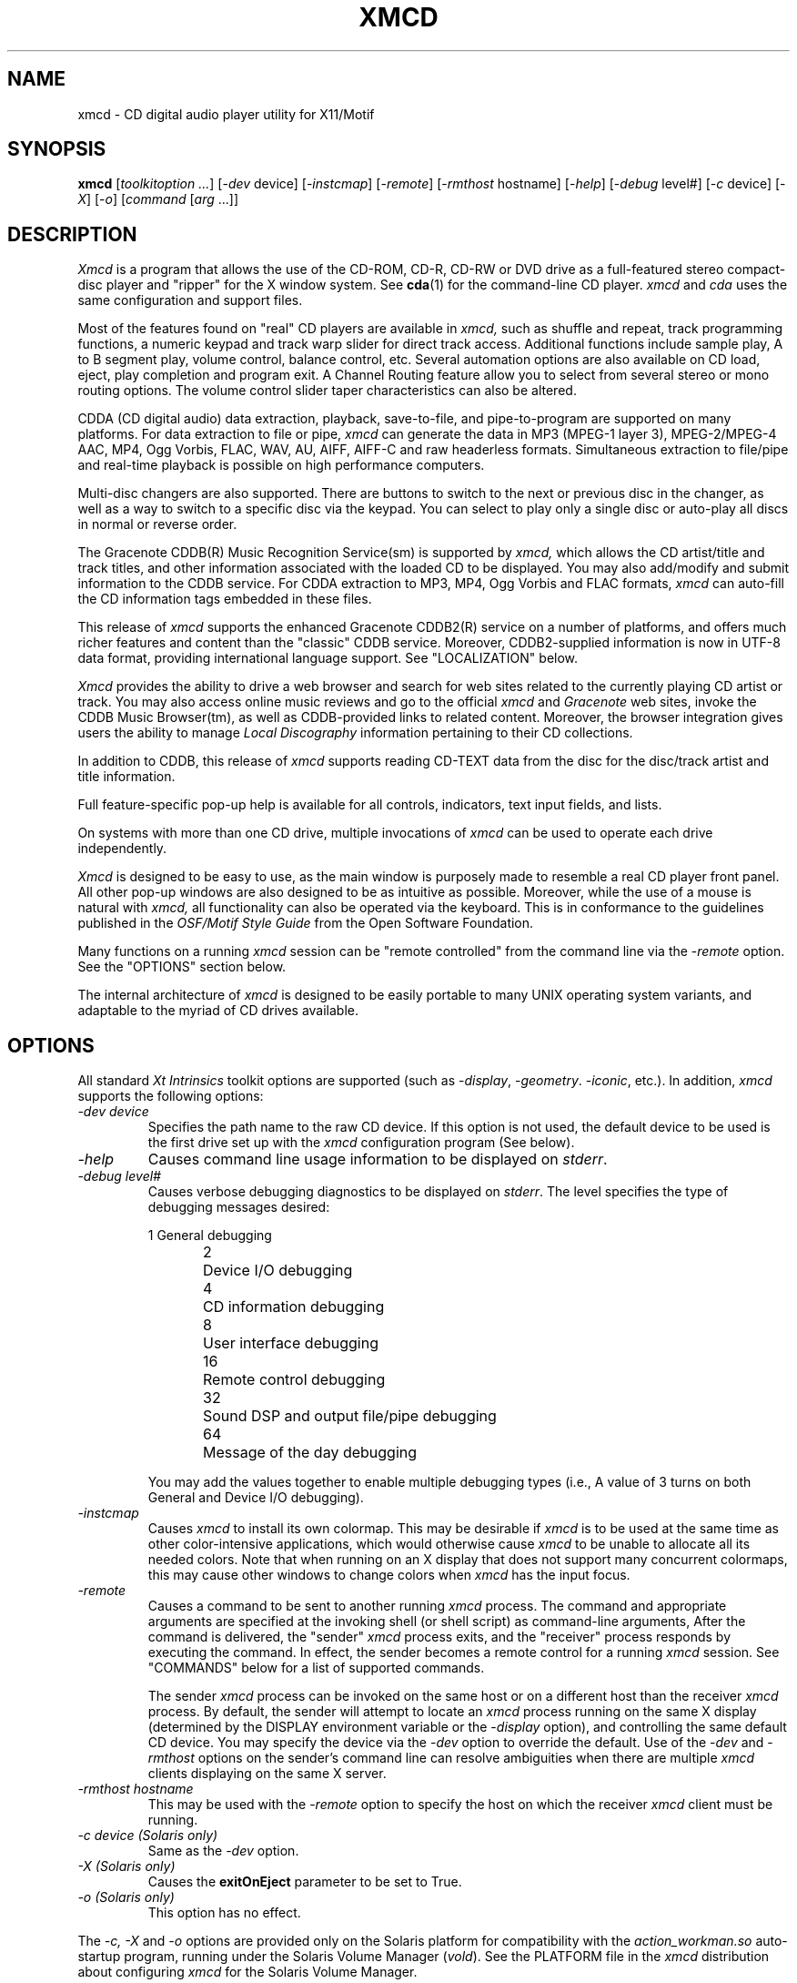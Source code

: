 .\"
.\" @(#)xmcd.man	7.117 04/04/21
.\"
.\"   xmcd - Motif(R) CD Audio Player/Ripper
.\"
.\"   Copyright (C) 1993-2004  Ti Kan
.\"   E-mail: xmcd@amb.org
.\"
.\"   This program is free software; you can redistribute it and/or modify
.\"   it under the terms of the GNU General Public License as published by
.\"   the Free Software Foundation; either version 2 of the License, or
.\"   (at your option) any later version.
.\"
.\"   This program is distributed in the hope that it will be useful,
.\"   but WITHOUT ANY WARRANTY; without even the implied warranty of
.\"   MERCHANTABILITY or FITNESS FOR A PARTICULAR PURPOSE.  See the
.\"   GNU General Public License for more details.
.\"
.\"   You should have received a copy of the GNU General Public License
.\"   along with this program; if not, write to the Free Software
.\"   Foundation, Inc., 675 Mass Ave, Cambridge, MA 02139, USA.
.\"
.TH XMCD 1 "04/04/21" "v3.3.2"

.SH "NAME"
xmcd \- CD digital audio player utility for X11/Motif

.SH "SYNOPSIS"
.B xmcd
.nh
[\fItoolkitoption ...\fP] [-\fIdev\fP device]
[-\fIinstcmap\fP] [-\fIremote\fP] [-\fIrmthost\fP hostname] [-\fIhelp\fP]
[-\fIdebug\fP level#] [-\fIc\fP device] [-\fIX\fP] [-\fIo\fP]
[\fIcommand\fP [\fIarg\fP ...]]

.SH "DESCRIPTION"
.I Xmcd
is a program that allows the use of the CD-ROM, CD-R, CD-RW or DVD
drive as a full-featured stereo compact-disc player and "ripper"
for the X window system.  See \fBcda\fR(1) for the command-line
CD player.
.I xmcd
and
.I cda
uses the same configuration and support files.
.PP
Most of the features found on "real" CD players are available in
.I xmcd,
such as shuffle and repeat, track programming functions,
a numeric keypad and track warp slider for direct track access.
Additional functions include sample play, A to B segment play,
volume control, balance control, etc.  Several automation
options are also available on CD load, eject, play completion
and program exit.  A Channel Routing feature allow you to
select from several stereo or mono routing options.  The
volume control slider taper characteristics can also be
altered.
.PP
CDDA (CD digital audio) data extraction, playback, save-to-file,
and pipe-to-program are supported on many platforms.  For
data extraction to file or pipe,
.I xmcd
can generate the data in MP3 (MPEG-1 layer 3), MPEG-2/MPEG-4 AAC, MP4,
Ogg Vorbis, FLAC, WAV, AU, AIFF, AIFF-C and raw headerless formats.
Simultaneous extraction to file/pipe and real-time playback is
possible on high performance computers.
.PP
Multi-disc changers are also supported.  There are buttons
to switch to the next or previous disc in the changer, as well
as a way to switch to a specific disc via the keypad.  You can
select to play only a single disc or auto-play all discs in
normal or reverse order.
.PP
The Gracenote CDDB(R) Music Recognition Service(sm) is supported by
.I xmcd,
which allows the CD artist/title and track titles, and other
information associated with the loaded CD to be displayed.
You may also add/modify and submit information to the CDDB service.
For CDDA extraction to MP3, MP4, Ogg Vorbis and FLAC formats,
.I xmcd
can auto-fill the CD information tags embedded in these files.
.PP
This release of
.I xmcd
supports the enhanced Gracenote CDDB2(R) service on a number of platforms,
and offers much richer features and content than the "classic" CDDB service.
Moreover, CDDB2-supplied information is now in UTF-8
data format, providing international language support.
See "LOCALIZATION" below.
.PP
.I Xmcd
provides the ability to drive a web browser and search for web
sites related to the currently playing CD artist or track.
You may also access online music reviews and go to the official
.I xmcd
and
.I Gracenote
web sites, invoke the CDDB Music Browser(tm),
as well as CDDB-provided links to related content.
Moreover, the browser integration gives
users the ability to manage \fILocal Discography\fR information
pertaining to their CD collections.
.PP
In addition to CDDB, this release of
.I xmcd
supports reading CD-TEXT data from the disc for the disc/track
artist and title information.
.PP
Full feature-specific pop-up help is available for
all controls, indicators, text input fields, and lists.
.PP
On systems with more than one CD drive, multiple
invocations of
.I xmcd
can be used to operate each drive independently.
.PP
.I Xmcd
is designed to be easy to use, as the main window is
purposely made to resemble a real CD player front panel.
All other pop-up windows are also designed to be as
intuitive as possible.  Moreover, while the use of a mouse
is natural with
.I xmcd,
all functionality can also be operated via the keyboard.
This is in conformance to the guidelines published in the
.I OSF/Motif Style Guide
from the Open Software Foundation.
.PP
Many functions on a running
.I xmcd
session can be "remote controlled"
from the command line via the -\fIremote\fP option.  See the "OPTIONS"
section below.
.PP
The internal architecture of
.I xmcd
is designed to be easily portable to many UNIX operating
system variants, and adaptable to the myriad of CD drives
available.

.SH "OPTIONS"
All standard \fIXt Intrinsics\fR toolkit options are supported
(such as -\fIdisplay\fP, -\fIgeometry\fP. -\fIiconic\fP, etc.).
In addition,
.I xmcd
supports the following options:
.sp
.TP
\fI\-dev\ device\fR
.br
Specifies the path name to the raw CD device.  If this option is
not used, the default device to be used is the first
drive set up with the
.I xmcd
configuration program (See below).
.TP
\fI\-help\fR
Causes command line usage information to be displayed on \fIstderr\fR.
.TP
\fI\-debug\ level#\fR
Causes verbose debugging diagnostics to be displayed on \fIstderr\fR.
The level specifies the type of debugging messages desired:
.sp
.nf
1	General debugging
2	Device I/O debugging
4	CD information debugging
8	User interface debugging
16	Remote control debugging
32	Sound DSP and output file/pipe debugging
64	Message of the day debugging
.fi
.sp
You may add the values together to enable multiple debugging types
(i.e., A value of 3 turns on both General and Device I/O debugging).
.TP
\fI\-instcmap\fR
Causes
.I xmcd
to install its own colormap.  This may be desirable if
.I xmcd
is to be used at the same time as other color-intensive
applications, which would otherwise cause
.I xmcd
to be unable to
allocate all its needed colors.  Note that when running on an X
display that does not support many concurrent colormaps, this may
cause other windows to change colors when
.I xmcd
has the input focus.
.TP
\fI\-remote\fR
Causes a command to be sent to another running
.I xmcd
process.
The command and appropriate arguments are specified at the
invoking shell (or shell script) as command-line arguments,
After the command is delivered, the "sender"
.I xmcd
process exits,
and the "receiver" process responds by executing the command.
In effect, the sender becomes a remote control for a running
.I xmcd
session.  See "COMMANDS" below for a list of supported
commands.
.sp
The sender
.I xmcd
process can be invoked on the same host or on
a different host than the receiver
.I xmcd
process.  By default,
the sender will attempt to locate an
.I xmcd
process running on the
same X display (determined by the DISPLAY environment variable
or the -\fIdisplay\fP option), and controlling the same
default CD device.  You may specify the device via the -\fIdev\fP
option to override the default.  Use of the -\fIdev\fP and
-\fIrmthost\fP options on the sender's command line can resolve
ambiguities when there are multiple
.I xmcd
clients displaying on the
same X server.
.TP
\fI\-rmthost\ hostname\fR
This may be used with the -\fIremote\fP option to specify the host
on which the receiver
.I xmcd
client must be running.
.TP
\fI\-c\ device (Solaris only)\fR
Same as the
.I -dev
option.
.TP
\fI\-X (Solaris only)\fR
Causes the \fBexitOnEject\fR parameter to be set to True.
.TP
\fI\-o (Solaris only)\fR
This option has no effect.
.PP
The
.I -c, -X
and
.I -o
options are provided only on the Solaris platform
for compatibility with the
.I action_workman.so
auto-startup program, running under the Solaris Volume Manager (\fIvold\fP).
See the PLATFORM file in the
.I xmcd
distribution about configuring
.I xmcd
for the Solaris Volume Manager.

.SH "X RESOURCES"
.I Xmcd
has many adjustable X resources to customize its look and feel, as well
as its behavior.  Notably, the colors of virtually every feature on
\fIxmcd\fR's windows can be changed, as well as the text fonts.  All
text labels can also be changed (for example, to another language).
.PP
There are too many resources to list here, but the resource names
and their defaults (plus descriptive comments) can be found in the
\fBXMCDLIB\fI/app-defaults/XMcd\fR
file (where XMCDLIB is the xmcd library directory specified during
installation, typically \fI/usr/lib/X11/xmcd\fR).
It is not recommended
that you change values in the \fBXMCDLIB\fI/app-defaults/XMcd\fR file,
unless you want the changes to be forced upon all users of
.I xmcd
on the system.  Instead, make a copy of this file, change the copy as you
see fit, then place it in your $HOME/.xmcdcfg directory.  Your custom
resource settings will then override the defaults when
.I xmcd
is subsequently started.

.SH "COMMANDS"
You may specify a command as an xmcd command line argument,
to make xmcd execute the command after initial startup.
For example, the following command starts
.I xmcd
and then begins playing at track 4:
.sp
.in +4
\fBxmcd play 4 &\fP
.in -4
.sp
.PP
If the -\fIremote\fP option is used, then the command is
sent to another running xmcd process for execution (See "OPTIONS"
above).
.PP
The supported commands are:
.PP
.TP
\fIstop\fR
Stop playback.
.TP
\fIplay [track# | min:sec | track#:min:sec]\fR
Start playback.  You may also specify the starting track number,
and/or the starting minute and second offset.
.TP
\fIpause\fR
Pause the playback.  You may resume the playback by using either
the \fIpause\fP command again, or the \fIplay\fP command.
.TP
\fIsample\fR
Start sample playback.  This will play the first 10 seconds of each
track.
.TP
\fIdisc \<load | eject | prev | next | disc#>\fR
Perform a disc operation:  Load or eject the CD, or change to
another disc on a multi-disc changer.
.TP
\fItrack <prev | next | track#>\fR
Perform a track operation: Change to the previous or next track, or
a specified track number.
.TP
\fIindex <prev | next>\fR
Perform an index operation: Change to the previous or next index.
.TP
\fIlock <on | off>\fR
Enable or disable the caddy (or disc tray) lock.  When enabled,
pressing the eject button on the drive will not eject the CD.
You can only change the lock state when a CD is loaded and is not playing.
.TP
\fIshuffle <on | off>\fR
Enable or disable shuffle (random play) mode.  Shuffle can be
enabled in this manner only when playback is not in progress.  When
shuffle is enabled, any program sequence is cleared and segment
play is canceled.
.TP
\fIrepeat <on | off>\fR
Enable or disable repeat mode.
.TP
\fIprogram <clear | save | track# ...>\fR
Clear, save or set a track program sequence.  Track numbers may be space or
comma-separated.  When a program is set in this manner, shuffle mode
will be disengaged and segment play will be canceled.
.TP
\fIvolume <value# | linear | square | invsqr>\fR
Volume control operation.  You can specify a numeric value to set
the volume level (The range is 0 to 100), or change the volume control's
taper characteristic: linear, square, or inverse-square.  This control
operates the hardware volume control on the CD drive in \fIStandard
playback\fR mode, or the computer's audio hardware in \fICDDA playback\fR
mode.  It has no effect on the data of the \fICDDA save to file\fR or
\fICDDA pipe to program\fR outputs.
.TP
\fIbalance value#\fR
Balance control.  The value should be between 0 and 100.   50 is center,
0 is full-left, and 100 is full-right.  This control
operates the hardware volume control on the CD drive in \fIStandard
playback\fR mode, or the computer's audio hardware in \fICDDA playback\fR
mode.  It has no effect on the data of the \fICDDA save to file\fR or
\fICDDA pipe to program\fR outputs.
.TP
\fIroute <stereo | reverse | mono-l | mono-r | mono | value#>\fR
Channel routing control.  Use one of the appropriate keywords, or
a value as follows:
.sp
.nf
0	Normal stereo
1	Reverse stereo
2	Mono-L
3	Mono-R
4	Mono-L+R
.fi
.TP
\fIoutport <speaker | headphone | line-out | value#>\fR
CDDA playback output port selection.  The \fIspeaker\fR, \fIheadphone\fR
and \fIline-out\fR keywords are toggles.  Alternatively, you may
specify a numeric \fIvalue\fR, as follows:
.sp
.nf
1	Speaker
2	Headphone
4	Line-out
.fi
.sp
You may add the values together to enable multiple output ports
(i.e., A value of 3 turns on both Speaker and Headphones).
When the value is set to 0, the port setting is unmodified.
Note that this command may be meaningful only on some platforms,
and only certain ports may be available on a particular architecture.
See the PLATFORM file for details.
.TP
\fIcdda-att <value#>\fR
CDDA attenuator level.  The valid range is 0 to 100.
Note that in contrast to the \fIvolume\fR command, this setting
does not operate any hardware.  It works by scaling the CDDA
audio samples, and thus has no effect in \fIStandard playback\fR
mode, but affects all CDDA modes (\fICDDA playback\fR,
\fICDDA save to file\fR and \fICDDA pipe to program\fR).
.TP
\fItime <elapse | e-seg | e-disc | r-trac | r-seg | r-disc>\fR
Change the time display mode.  Select from elapsed track time,
elapsed segment time, elapsed disc time, remaining track time,
remaining segment time or remaining disc time.
.TP
\fIon-load <none | spindown | autoplay | autolock | noautolock>\fR
Enable or disable options when a CD is loaded.  The
.I spindown
option will cause the CD to stop after loading to conserve the laser
and motor.  The
.I autoplay
option will cause the CD to automatically start playing after loading.  The
.I autolock
option causes the caddy or disc tray to be automatically locked.  The
.I none,
.I spindown
and
.I autoplay
options are mutually-exclusive.
.TP
\fIon-exit <none | autostop | autoeject>\fR
Enable or disable options when
.I xmcd
exits.  The
.I autostop
option will cause xmcd to stop playback,
and the
.I autoeject
option will cause xmcd to eject the CD.  Use
.I none
to cancel these options.
.TP
\fIon-done <autoeject | noautoeject | autoexit | noautoexit>\fR
Enable or disable options when
.I xmcd
is done with playback.  The
.I autoeject
option causes xmcd to eject the CD.  The
.I autoexit
option will cause xmcd to exit.
.TP
\fIon-eject <autoexit | noautoexit>\fR
Enable or disable options when
.I xmcd
ejects a CD.  The
.I autoexit
option will cause xmcd to exit after ejecting the CD.
.TP
\fIchanger <multiplay | nomultiplay | reverse | noreverse>\fR
Enable or disable multi-disc changer options.  The
.I multiplay
option specifies that
.I xmcd
plays all discs in sequence.  The
.I nomultiplay
option will cause xmcd to stop after the current disc is done.
The
.I reverse
option implies
.I multiplay,
except that the disc order is reversed.
.TP
\fImode <standard | cdda-play | cdda-save | cdda-pipe>\fR
Selects the playback mode.  See "PLAYBACK MODES" below for details
about the modes.
.TP
\fIjittercorr <on | off>\fR
Enable or disable CDDA jitter correction.
.TP
\fItrackfile <on | off>\fR
For \fICDDA save to file\fR mode, specifies whether a separate
file should be created for each CD track.
.TP
\fIsubst <on | off>\fR
For \fICDDA save to file\fR mode, specifies whether space and tab
characters in the output file path name should be substituted with
underscores ('_').  This makes the files easier to manipulate while
using the UNIX command shell.
.TP
\fIfilefmt <format>\fR
Specifies the output audio file format if running in
\fICDDA save to file\fR or \fICDDA pipe to program\fR modes.
The \fIformat\fR is one of the following:
raw, au, wav, aiff, aiff-c, mp3, ogg, flac, aac or mp4.
.TP
\fIoutfile <template>\fR
Specifies the output audio file path name template if running in
\fICDDA save to file\fR mode.  See the help file for the CDDA output
file path template text box for a description on the special tokens
that could be used in the template.
.TP
\fIpipeprog <path [arg ...]>\fR
Specifies the external program to which the audio stream will be piped to
when running in \fICDDA pipe to program\fR mode.
.TP
\fIcompress <<0 | 3> [bitrate#] | <1 | 2> [qual#]>\fR
Selects the compression mode for compressed file formats, as follows:
.sp
For MP3, the modes are as follows:
.nf
0	Constant bitrate (CBR)
1	Variable bitrate (VBR, old algorithm)
2	Variable bitrate (VBR, new algorithm, faster)
3	Average bit rate (ABR)
.fi
.sp
For Ogg Vorbis and MP4, all modes are VBR, as follows:
.nf
0, 3	Use an average bit rate
1, 2	Use a quality factor
.fi
.sp
For FLAC, the modes are as follows:
.nf
0	None
1	Enable exhaustive LP coefficient quant. search
2	Enable encoding correctness verification
3	Enable both
.fi
.sp
For AAC, all modes are VBR, as follows:
.nf
0	Use an average bit rate, MPEG-2
1	Use a quality factor, MPEG-2
2	Use a quality factor, MPEG-4
3	Use an average bit rate, MPEG-4
.fi
.sp
For modes \fI0\fR and \fI3\fR, an optional bitrate (in kb/s)
sub-argument can be specified.  The supported bitrates are a discrete
set of numbers from 32 to 320.  A value of 0 can also be used to indicate
the use of an internal default.  For modes \fI1\fR and \fI2\fR, an optional
quality factor (from 1 to 10) sub-argument can be used.
Lower bitrates and quality factor values yield smaller
files whereas higher numbers produce higher audio quality.
For AAC and MP4 formats, the bitrate you specify will be double the
actual bitrate (e.g., if you specify 128kbps, the actual bitrate used
will be 64kbps).  The bitrate or quality values, if specified, are
ignored for the FLAC format.
.TP
\fImin-brate <bitrate#>\fR
In average bitrate and variable bitrate modes, this commands lets you
specify a low bitrate limit.  The encoder will not drop below this limit
while dynamically changing the bitrate.  A value of 0 can be specified
to indicate the use of an internal default.
This parameter has no effect on the FLAC, AAC or MP4 format.
.TP
\fImax-brate <bitrate#>\fR
In average bitrate and variable bitrate modes, this commands lets you
specify a high bitrate limit.  The encoder will not go above this limit
while dynamically changing the bitrate.  A value of 0 can be specified
to indicate the use of an internal default.
This parameter has no effect on the FLAC, AAC or MP4 format.
.TP
\fIcoding <stereo | j-stereo | force-ms | mono | algo#>\fR
This command selects the stereo mode and encoding
noise-shaping/psychoacoustics algorithm.
.sp
For MP3, the algorithm is a number from 1 to 10.  Lower numbers gives
faster encoding whereas higher numbers produce higher audio quality.
.sp
For AAC and MP4, \fIstereo\fR disables the mid/side coding,
\fIj-stereo\fR and \fIforce-ms\fR are synonymous, and \fImono\fR
is not supported.  An algorithm value of 10 enables
temporal noise shaping (TNS).
.sp
For FLAC, the stereo modes have no effect, but the algorithm value
selects between faster encoding versus slightly better compression.
.sp
For Ogg Vorbis, this parameter has no effect.
.TP
\fIlowpass <off | auto | freq# [width#]>\fR
This allows a lowpass filter to be added.
The \fIoff\fR setting means no filter, the \fIauto\fR setting causes the
encoder to determine whether a filter should be added and its parameters.
Specifying a frequency (and optionally, a width) will enable the filter
in manual mode.  The frequency and width are both in Hz.  The valid
frequency range is from 16 to 50000 Hz.
For MP3, the filter functions fully as described.
For AAC and MP4, the \fIfreq\fR can be used to limit the bandwidth, but
the \fIwidth\fR value is ignored.
For Ogg Vorbis and FLAC, these parameters have no effect.
.TP
\fIhighpass <off | auto | freq# [width#]>\fR
For encoding to MP3 files, this allows a highpass filter to be added.
The \fIoff\fR setting means no filter, the \fIauto\fR setting causes the
encoder to determine whether a filter should be added and its parameters.
Specifying a frequency (and optionally, a width) will enable the filter
in manual mode.  The frequency and width are both in Hz.  The valid
frequency range is from 500 to 50000 Hz.  The lower limit is imposed by
the polyphase filter implementation in the MP3 encoder.
For non-MP3 formats, these parameters have no effect.
.TP
\fIflags <[C|c][O|o][P|p][E|e][I|i]>\fR
This allows you to specify some MP3 header and frame flags.
The letter \fIc\fR denotes the "copyright" flag, the letter \fIo\fR
denotes the "original" flag, the letter \fIn\fR denotes the "no res"
(disable bit reservoir) flag, the letter \fIe\fR denotes the addition
of a 2-byte checksum to each frame for error correction, and the letter
\fIi\fR indicates strict ISO compatibility.  The use of a upper-case
letter turns on the flag, and lower-case turns off the flag.  Multiple
flags may be specified together.
.TP
\fItag <off | v1 | v2 | both>\fR
This command specifies whether CD information (such as album and track
artists and titles, genre type, etc.) should be added to the CDDA output
file.  For MP3, the information is added to either the version 1, version 2
or both versions of the ID3 tag areas.  For Ogg Vorbis, FLAC and MP4,
the information is added to the metadata area.
to 
.br
Note: An ID3v2 tag will not be added to the \fICDDA pipe to program\fR
MP3 stream regardless of the setting of this command.
.TP
\fIlameopts <<disable | insert | append | replace> [options]>\fR
This command allows you to query or set command line options to
be passed directly to the LAME MP3 encoder, and control how those
options will be passed.  This facilitates the use of advanced or
experimental LAME features that cannot otherwise be invoked via the
.I xmcd
graphical user interface for setting encoding parameters.
The following keywords control how the command line options
are to be passed:
.sp
\fIdisable\fR: No additional command line options are to be passed.
.br
\fIinsert\fR: The specified options are to be inserted before
the standard options.
.br
\fIappend\fR: The specified options are to be appended after
the standard options.
.br
\fIreplace\fR: The specified options are to be used instead of
the standard options.
.sp
Standard options refers to the command line options that
.I xmcd
generates, based on the current settings of the controls in
the "Encoding Parameters" options window.
.TP
\fImotd\fR
Retrieve and display messages from the xmcd MOTD server, if any.
.TP
\fIwindow <modechg | iconify | deiconify | raise | lower>\fR
.I Xmcd
window control.  The
.I modechg
command causes the
.O xmcd
main window to toggle between the normal mode and basic mode.  In normal
mode, all controls and indicators are available.  In basic mode,
.I xmcd
shrinks to a smaller size and only basic controls are shown.
The
.I iconify,
.I deiconify,
.I raise
and
.I lower
commands cause the
.I xmcd
window to change as specified.
.TP
\fIquit\fR
Causes xmcd to exit.
.TP
\fIdebug <level#>\fR
Set the debug level.  When debug level is non-zero,
.I xmcd
generates verbose debugging diagnostics to be displayed on \fIstderr\fR.
See the description for the \fI-debug\fR option above for supported level
values.
.PP
Some of these commands, when used in start-up mode, do not
perform a meaningful function.  For example, the "\fItrack prev\fP"
command is not useful just after xmcd startup.  It is more appropriate
to use this command in the remote control mode.

.SH "DEVICE CONFIGURATION"
The X resources described in the previous section affect the
general appearance and behavior of
.I xmcd.
There are two additional configuration files which are used
to adapt
.I xmcd
to your site requirements.  The first of these contain
common parameters, and the second contain
configurable parameters that must vary on a
per-drive basis.  For example, in some cases
.I xmcd
must operate the drive differently depending upon the brand
and model of the drive.  Thus, there must be a separate
configuration file for these parameters \fIper-device\fR.
The common parameters file is \fBXMCDLIB\fI/config/common.cfg\fR
and the device-specific parameters file is
\fBXMCDLIB\fI/config/\fBDEVICE\fR
(where XMCDLIB is typically \fI/usr/lib/X11/xmcd\fR and DEVICE is
the base name of the raw device special file for the CD drive;
e.g., \fI/usr/lib/X11/xmcd/config/rcd0\fR).
A configuration program \fBXMCDLIB\fI/config/config.sh\fR
is provided to make maintaining these configuration
file easy (Note: on SCO UNIX/Open Desktop/Open Server systems the
configuration program can also be invoked as "\fImkdev xmcd\fR").
.PP
You should always use the configuration program to set the
configuration parameters when installing
.I xmcd
for the first time, or when the CD hardware configuration has
changed.  If this is not done then
.I xmcd
will probably not operate correctly with your CD drive.
.PP
.B WARNING:
If
.I xmcd
is not correctly configured, you may cause
.I xmcd
to deliver commands that are not supported by your CD drive.
Under some environments this may lead to system hang or crash.
.PP
You can override some of the device-specific configuration parameters
by adding your own configuration files.
.I Xmcd
will also look in the
\fB$HOME\fI/.xmcdcfg/common.cfg\fR and
\fB$HOME\fI/.xmcdcfg/\fBDEVICE\fR files for
common and device-specific parameters (where $HOME is your home
directory and DEVICE is as specified above).  Parameters found in
this file will override the system defaults (except those
parameters that cannot be overridden; see the comments in the
\fBXMCDLIB\fI/config/device.cfg\fR for details).

.SH "USING XMCD"
The basic functions of
.I xmcd
are designed to operate the same way as on a real stereo CD player.
The pictorial symbols used on the main window buttons are intended
to illustrate the function in a non-language-specific manner.  If
enabled, a small "tooltip" will appear after a short delay, when
you position the mouse cursor over any xmcd main window feature.
The tooltip contains textual description of the feature.
.PP
The CD information and track programming functions are operated
via the CD Information subwindow.  You open the subwindow by clicking the
.B CD Information
button (file cabinet symbol) on the main window (See "CD DATABASE" below).
.PP
There is not a per-item description of all the features here,
because full on-line help is available (See "ONLINE HELP" below).

.SH "ONLINE HELP"
For general information about
.I xmcd,
click the \fBwwwWarp\fR (world symbol) button on the
.I xmcd
main window and select '\fIXmcd help...\fR' in the menu.  You can also
get specific help information about each button, control,
indicator, text entry area, selection list by positioning the
mouse cursor over the desired item, then clicking the third mouse
button.  A pop-up window will appear, containing the relevant
help text.

.SH "TRACK PROGRAMMING"
You can program
.I xmcd
to play only certain tracks, in a custom sequence.
To do so, invoke the CD Information window (by clicking the
.B CD Information
button on the main window).  Select the desired track
by clicking on the entry in the
.B Track list,
and click the
.B Add
button to add to the play sequence.  Notice that the track number
appears in the
.B Program sequence
text field.  You can also type the track numbers, separated with
commas or spaces, directly in the
.B Program sequence
field.  Repeat until all desired tracks have been entered,
then click the
.B Play/Pause
button (on the main window) to start the program play.
.PP
When a program sequence is defined, the
.B prog
indicator in the main window display area "illuminates".
To erase the program sequence, click the
.B Clear
button on the CD Information window.  You may also
.B Save
a program sequence, so that the next time you load the same CD
the program will automatically be applied.  The
.I Clear
button will also delete the saved program.

.SH "CD DATABASE"
Unless explicitly disabled,
.I xmcd
will automatically query the Gracenote CDDB Music Recognition Service
for information about the loaded CD.  This information includes the
artist/title, track titles, genre, and much more, and is
displayed on the CD Information window and several of its
sub-windows.

You may also add, modify or enhance the displayed
information, in the rare circumstance that CDDB does not have data
pertaining to your CD, or if the CDDB-supplied data is incomplete or
in error.  You can then submit the changes back to CDDB.
.PP
You should perform a "submit" operation (click the
.B Submit
button) after typing in the changed information before ejecting
the CD or exiting, or the information will be lost.
.PP
The CD Information window should prove to be intuitive to use.
You may use the on-line help system to obtain specific help
information about the various buttons and items.
.PP
The CD information, once queried from CDDB, is stored in a local cache
and managed by the CDDB library.  This reduces unnecessary Internet
connections to the CDDB servers.
.PP
This release of
.I xmcd
also supports reading the CD-TEXT data from the disc
for CD information.  Only some recent CDs are produced with
CD-TEXT data and this data can only be read on CD drives with
CD-TEXT capability.
.PP
For backward compatibility, this release of
.I xmcd
will also read the old-style local CD database files previously
generated by xmcd versions 1.x and 2.x.  No capability is retained
in this release to write/update the old-style CD database files.
.PP
The priority of the CD information schemes (CDDB, CD-TEXT or local CD
database files) is controlled via the cdinfoPath parameter in the
\fBcommon.cfg\fR file.
.PP
For more information about
.I Gracenote\ CDDB,
read the CDDB file included with this release, and visit the
.I http://www.cddb.com
web site for details.
.PP
While
.I xmcd
is running, the file \fB/tmp/.cdaudio/curr.\fInnnn\fR (where
nnnn is the hexadecimal representation of the CD drive's
device number) contains the device node path, the music genre,
and disc identification information pertaining to the currently loaded CD.
Other applications may read this file to identify the
currently loaded disc.

.SH "PLAYBACK MODES"
This release supports the following user-selectable playback modes
(via the Options pop-up window):
.sp
.TP
\fIStandard playback\fR
.br
When playing an audio CD, the audio output is the analog "line out"
connection on the back of your CD drive.  There should be an audio
cable connecting this output to your computer audio hardware CD
input (or to an externally amplfied speaker or stereo system).  The
audio output is also available at the CD drive's front panel
headphone connection, if so equipped.  The volume control slider bar on
.I xmcd
affect the CD drive's built-in volume control, if the drive has such
controls.  This is the mode that previous releases
(\fIxmcd\fR version 1.x through 3.0) supported.
.sp
.TP
\fICDDA playback\fR
.br
When playing a CD in this mode,
.I xmcd
extracts the CD digital audio data off the CD drive over the
data cable (e.g., SCSI or ATAPI/IDE).  Then, it sends the data to the
DSP (digital signal processor) device in your computer's audio hardware
for real-time playback.  The audio is typically heard through the
computer's built-in speakers.  No signal is produced at the line-out
or headphone connections of the CD drive.  The
.I xmcd
volume control slider bar affects the computer's DSP device.
.sp
.TP
\fICDDA save to file\fR
.br
When playing a CD in this mode,
.I xmcd
extracts the CD digital audio data off the CD drive over the
data cable (e.g., SCSI or ATAPI/IDE).  Then, it writes the data
into a file of your choosing.  The
.I xmcd
volume control slider does not affect the data written to
the output file.  The output file format can be selected to be one
of the following:
.sp
.nf
Format Ext   Description
------ ----- ---------------------------------------
RAW    .raw  Little-endian, 16 bit, 44.1 kHz, stereo
AU     .au   Big-endian, 16 bit, 44.1 kHz, stereo
WAV    .wav  Little-endian, 16 bit, 44.1 kHz, stereo
AIFF   .aiff Big-endian, 16 bit, 44.1 kHz, stereo
AIFF-C .aifc Big-endian, 16 bit, 44.1 kHz, stereo
MP3    .mp3  MPEG 1.0 Layer III compressed
Ogg    .ogg  Ogg Vorbis compressed
FLAC   .flac Free Lossless Audio CODEC compressed
AAC    .aac  AAC (MPEG-2 or MPEG-4) compressed
MP4    .mp4  MP4 (MPEG-4) compressed
.fi
.sp
The file can be played later using an appropriate playback utility,
or converted to another format.  This mode will typically run faster than
real-time with the non-compressed formats.  With the compressed formats,
it depends on the CPU performance of your system.
.sp
.TP
\fICDDA pipe to program\fR
.br
When playing a CD in this mode,
.I xmcd
extracts the CD digital audio data off the CD drive over the
data cable (e.g., SCSI or ATAPI/IDE).  Then, it pipes the data
stream to an external program that you specify.  The output
format is selected as in the \fICDDA save to file\fR mode.
This mode can be used with an external audio player, encoder, or
other digital audio manipulation program.
The external program must be capable of accepting audio data on its
standard input, in one of the formats listed above.
.PP
More than one of the three CDDA modes can be selected at the same time.
For example, if both the \fICDDA playback\fR and the
\fICDDA save to file\fR buttons are selected, the two functions
will be performed simultaneously.  Note that on most systems, only one
program can access the system's DSP at a time, therefore you will
likely not be able to select \fICDDA playback\fR and
\fICDDA pipe to program\fR at the same time, where the external program
is itself an audio player.
.PP
\fBNOTE\fR: The CDDA (CD digital audio) modes will function only on
CD drives that provides this capability, and only on some OS and hardware
platforms.  See the RELNOTES file for details about platform support and
other CDDA related notes.

.SH "LOCALIZATION"
There is full localization support in
.I xmcd
if it is compiled with X11R5 or later header files and libraries.
.PP
The "classic" CDDB service supplies data in the ISO Latin-1 format only, 
multi-byte characters are not supported.
.PP
The CDDB2 service supplies data in UTF-8 data format, which is
identical to US-ASCII for single-byte characters.  Multi-byte UTF-8
characters are also supported when xmcd is linked with X11R5 or later.
By default, xmcd will translate the characters to ISO Latin-1
(ISO 8859-1, for English and many European character sets).
By changing the setting of the \fBcharsetConvMode\fR parameter in
the \fBcommon.cfg\fR file, you can have
.I xmcd
display the UTF-8 data without conversion (good for US-ASCII
or if you are using UTF-8 fonts),
or attempt to convert UTF-8 strings to the default character set
as specified by the \fBLANG\fR environment variable.  This conversion
will occur only if the system's list of locales also support UTF-8.
As distributed,
.I xmcd
is configured to display in a generic family of X fonts denotes similar
to the following:
.sp
.in +4
-*-helvetica-bold-o-*--14-140-*
.in -4
.sp
This will normally work correctly with English and any ISO Latin-1
European character set, as long as your X display server supports all the
required fonts.  To display in other languages, you must set your
LANG environment accordingly, and change
.I xmcd
to use the appropriate fonts.  That can be accomplished by
modifying the various XMcd*\fIclassname\fR.fontList parameters in the
XMCDLIB/app-defaults/XMcd file (system wide) or your $HOME/.xmcdcfg/XMcd
file (per-user).  Be sure that the fonts you specify is actually supported
by your X display server.  See \fBxlsfonts\fR(1) and your X window system
documentation about font configuration.
.PP
Moreover, all titles and descriptions in xmcd are configurable in the
XMcd X resource file.  US-English is distributed by default, but the file
may be modified to use any other language as desired.  See "X RESOURCES"
above.

.SH "NOTES"
Not all platforms and CD drives support all the features of
.I xmcd.
For example, some drives do not support a software-driven
volume control.  On these drives the
.I xmcd
volume control slider may have no effect, or in some cases it is
made to function as a mute control (i.e., it will snap to the
full-off or full-on positions only).  Similarly, the \fBcaddy lock\fR,
\fBeject\fR and \fBindex search\fR buttons found on
.I xmcd
may not have any effect on drives that do not support the
appropriate functionality.
.PP
The remote control feature (using the -\fIremote\fP option)
is governed by the standard display server security mechanisms of the
X window system.  In order for an
.I xmcd
sender client to communicate
with a running
.I xmcd
receiver client, the sender must have the
appropriate access permissions to the receiver client's X display.
See \fBxhost\fR(1), \fBxauth\fR(1) and \fBXsecurity\fR(1)
for more information.  If logging is enabled, remote control activity
is logged by the xmcd receiver client in the $HOME/.xmcdcfg/remote.log
file for each xmcd user.
.PP
The lame(1) MP3 encoder program must be installed on your system in
order for
.I xmcd
to perform CD ripping to MP3 format files.  Similarly, the
faac(1) encoder program must be installed on your system for
the AAC and MP4 formats.
.PP
Your copy of the
.I xmcd
executable must be compiled and linked with the Ogg Vorbis and FLAC encoder
libraries in order to perform CD ripping to these formats.  See the
INSTALL file for details.

.SH "ENVIRONMENT VARIABLES"
The \fBLANG\fR environment variable sets the default character set.
See "LOCALIZATION" above.
.PP
For the \fBwwwWarp\fR feature, xmcd invokes the Netscape, Mozilla, Galeon
or Opera web browser to display the contents.  Xmcd searches a number of
"standard" locations for the web browser executable.  If you have multiple
browsers installed and would like to direct xmcd to use a
particular executable, or if your browser executable is installed in
a non-standard location, then you may set the \fBBROWSER_PATH\fR environment
variable on the shell command line to the web browser executable you
desire.
.PP
An example:
.in +4
.nf
.sp
(For Bourne Shell and Korn Shell users):
BROWSER_PATH=/usr/local/bin/mozilla; export BROWSER_PATH
.sp
(For C Shell users):
setenv BROWSER_PATH /usr/local/bin/mozilla
.fi
.in -4
.PP
you may put the above command in your $HOME/.profile (sh/ksh) or
$HOME/.cshrc (csh) to set this automatically each time you log in.
.PP
The \fBLAME_PATH\fR environment variable may be used to specify the
path to the lame(1) MP3 encoder program.
.PP
The \fBFAAC_PATH\fR environment variable may be used to specify the
path to the faac(1) AAC and MP4 encoder program.
.PP
The \fBAUDIODEV\fR environment variable may be used to specify an
alternate audio device when running xmcd in the \fICDDA playback\fR mode.
The default audio device is write method dependent as follows:
.in +4
.nf
.sp
AIX write method:	/dev/paud0/1	(PCI audio)
AIX write method:	/dev/baud0/1	(MCA audio)
ALSA write method:	plughw:0,0
HP-UX write method:	/dev/audio
Linux/OSS write method:	/dev/dsp
OSF1 write method:	0
Solaris write method:	/dev/audio
.fi
.PP
In addition, with the OSS and ALSA write methods, the \fBMIXERDEV\fR
environment variable may be used to specify the PCM mixer channel device.
The default is \fI/dev/mixer\fR for OSS, and \fIdefault\fR for ALSA.
.PP
On FreeBSD with ATAPI CD drives, xmcd will automatically use either
the CDIOCREADAUDIO ioctl or the pread(2) system call for CDDA reads,
based on the running kernel version.  You may override the default
by setting the environment variable \fBCDDA_USE_PREAD\fR to 0 or 1,
respectively.  Normally this is not necessary.

.SH "FILES"
$HOME/.cddb2/\(**
.br
$HOME/.xmcdcfg/\(**
.br
XMCDLIB/app-defaults/XMcd
.br
XMCDLIB/cdinfo/\(**
.br
XMCDLIB/discog/\(**
.br
XMCDLIB/doc/\(**
.br
XMCDLIB/config/config.sh
.br
XMCDLIB/config/common.cfg
.br
XMCDLIB/config/device.cfg
.br
XMCDLIB/config/.tbl/\(**
.br
XMCDLIB/config/\(**
.br
XMCDLIB/help/\(**
.br
BINDIR/xmcd
.br
MANDIR/xmcd.1
.br
/tmp/.cdaudio/\(**

.SH "RELATED WEB SITES"
Xmcd/cda web site: \fIhttp://www.amb.org/xmcd/\fR
.br
Gracenote web site: \fIhttp://www.cddb.com/\fR
.br
Xmmix web site: \fIhttp://www.amb.org/xmmix/\fR
.br
LAME MP3 encoder: \fIhttp://www.mp3dev.org/\fR
.br
Ogg Vorbis: \fIhttp://www.xiph.org/ogg/vorbis/\fR
.br
FLAC (Free Lossless Audio CODEC): \fIhttp://flac.sourceforge.net/\fR
.br
FAAC (AAC/MP4 encoder): \fIhttp://www.audiocoding.com/\fR
.br
Hydrogen Audio (discussion forums): \fIhttp://www.hydrogenaudio.org/\fR
.br
Sox audio format conversion utility: \fIhttp://www.spies.com/Sox/\fR

.SH "SEE ALSO"
cda(1), X(1), xhost(1), xauth(1), Xsecurity(1), xlsfonts(1),
lame(1), faac(1), sox(1)
.br
Xmcd's README, PLATFORM, DRIVES, INSTALL and RELNOTES files

.SH "AUTHOR"
Ti Kan (\fIxmcd@amb.org\fR)
.br
AMB Laboratories, Sunnyvale, CA, U.S.A.
.br
.I Xmcd
also contains code contributed by several dedicated individuals.
See the ACKS file in the
.I xmcd
distribution for information.
.br
Comments, suggestions, and bug reports are always welcome.
